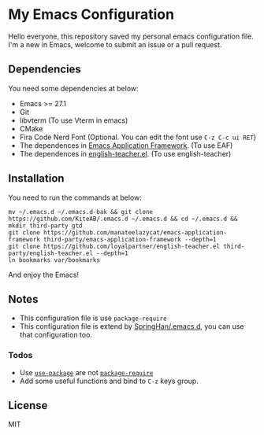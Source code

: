 * My Emacs Configuration
  Hello everyone, this repository saved my personal emacs configuration file.
  I'm a new in Emacs, welcome to submit an issue or a pull request.

** Dependencies
   You need some dependencies at below:
   - Emacs >= 27.1
   - Git
   - libvterm (To use Vterm in emacs)
   - CMake
   - Fira Code Nerd Font (Optional. You can edit the font use ~C-z C-c ui RET~)
   - The dependences in [[https://github.com/manateelazycat/emacs-application-framework][Emacs Application Framework]]. (To use EAF)
   - The dependences in [[https://github.com/loyalpartner/english-teacher.el][english-teacher.el]]. (To use english-teacher)

** Installation
   You need to run the commands at below:
   #+begin_src shell
     mv ~/.emacs.d ~/.emacs.d-bak && git clone https://github.com/KiteAB/.emacs.d ~/.emacs.d && cd ~/.emacs.d && mkdir third-party gtd
     git clone https://github.com/manateelazycat/emacs-application-framework third-party/emacs-application-framework --depth=1
     git clone https://github.com/loyalpartner/english-teacher.el third-party/english-teacher.el --depth=1
     ln bookmarks var/bookmarks
   #+end_src
   And enjoy the Emacs!

** Notes
   - This configuration file is use ~package-require~
   - This configuration file is extend by [[https://github.com/SpringHan/.emacs.d][SpringHan/.emacs.d]], you can use that configuration too.
*** Todos
    - Use [[https://github.com/jwiegley/use-package][~use-package~]] are not [[https://github.com/SpringHan/.emacs.d/blob/master/etc/init-require-package.el][~package-require~]]
    - Add some useful functions and bind to ~C-z~ keys group.

** License
   MIT
